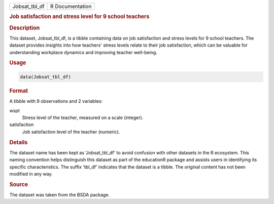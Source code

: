 .. container::

   .. container::

      ============= ===============
      Jobsat_tbl_df R Documentation
      ============= ===============

      .. rubric:: Job satisfaction and stress level for 9 school
         teachers
         :name: job-satisfaction-and-stress-level-for-9-school-teachers

      .. rubric:: Description
         :name: description

      This dataset, Jobsat_tbl_df, is a tibble containing data on job
      satisfaction and stress levels for 9 school teachers. The dataset
      provides insights into how teachers' stress levels relate to their
      job satisfaction, which can be valuable for understanding
      workplace dynamics and improving teacher well-being.

      .. rubric:: Usage
         :name: usage

      .. code:: R

         data(Jobsat_tbl_df)

      .. rubric:: Format
         :name: format

      A tibble with 9 observations and 2 variables:

      wspt
         Stress level of the teacher, measured on a scale (integer).

      satisfaction
         Job satisfaction level of the teacher (numeric).

      .. rubric:: Details
         :name: details

      The dataset name has been kept as 'Jobsat_tbl_df' to avoid
      confusion with other datasets in the R ecosystem. This naming
      convention helps distinguish this dataset as part of the
      educationR package and assists users in identifying its specific
      characteristics. The suffix 'tbl_df' indicates that the dataset is
      a tibble. The original content has not been modified in any way.

      .. rubric:: Source
         :name: source

      The dataset was taken from the BSDA package.
